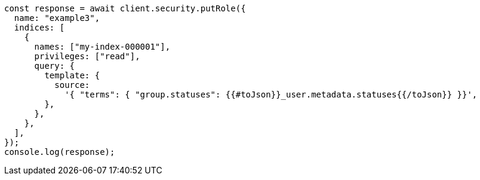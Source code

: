 // This file is autogenerated, DO NOT EDIT
// Use `node scripts/generate-docs-examples.js` to generate the docs examples

[source, js]
----
const response = await client.security.putRole({
  name: "example3",
  indices: [
    {
      names: ["my-index-000001"],
      privileges: ["read"],
      query: {
        template: {
          source:
            '{ "terms": { "group.statuses": {{#toJson}}_user.metadata.statuses{{/toJson}} }}',
        },
      },
    },
  ],
});
console.log(response);
----

